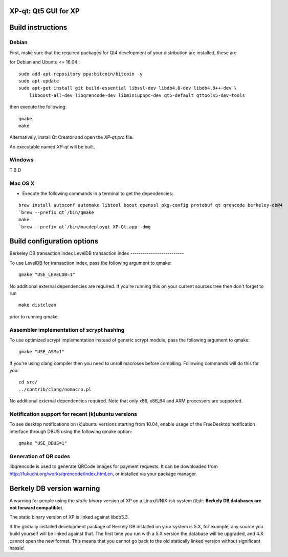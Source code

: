 XP-qt: Qt5 GUI for XP
===============================

Build instructions
===================

Debian
-------

First, make sure that the required packages for Qt4 development of your
distribution are installed, these are

::

for Debian and Ubuntu  <= 16.04 :

::

    sudo add-apt-repository ppa:bitcoin/bitcoin -y
    sudo apt-update
    sudo apt-get install git build-essential libssl-dev libdb4.8-dev libdb4.8++-dev \
        libboost-all-dev libqrencode-dev libminiupnpc-dev qt5-default qttools5-dev-tools

then execute the following:

::

    qmake
    make

Alternatively, install Qt Creator and open the `XP-qt.pro` file.

An executable named `XP-qt` will be built.


Windows
--------

T.B.D

Mac OS X
--------

- Execute the following commands in a terminal to get the dependencies:

::

    brew install autoconf automake libtool boost openssl pkg-config protobuf qt qrencode berkeley-db@4
    `brew --prefix qt`/bin/qmake
    make
    `brew --prefix qt`/bin/macdeployqt XP-Qt.app -dmg


Build configuration options
============================

Berkeley DB transaction index
LevelDB transaction index
--------------------------

To use LevelDB for transaction index, pass the following argument to qmake:

::

    qmake "USE_LEVELDB=1"

No additional external dependencies are required. If you're running this on your current sources tree then don't forget to run

::

    make distclean

prior to running qmake.

Assembler implementation of scrypt hashing
------------------------------------------

To use optimized scrypt implementation instead of generic scrypt module, pass the following argument to qmake:

::

    qmake "USE_ASM=1"


If you're using clang compiler then you need to unroll macroses before compiling. Following commands will do this for you:

::

    cd src/
    ../contrib/clang/nomacro.pl

No additional external dependencies required. Note that only x86, x86_64 and ARM processors are supported.

Notification support for recent (k)ubuntu versions
---------------------------------------------------

To see desktop notifications on (k)ubuntu versions starting from 10.04, enable usage of the
FreeDesktop notification interface through DBUS using the following qmake option:

::

    qmake "USE_DBUS=1"

Generation of QR codes
-----------------------

libqrencode is used to generate QRCode images for payment requests.
It can be downloaded from http://fukuchi.org/works/qrencode/index.html.en, or installed via your package manager.

Berkely DB version warning
==========================

A warning for people using the *static binary* version of XP on a Linux/UNIX-ish system (tl;dr: **Berkely DB databases are not forward compatible**).

The static binary version of XP is linked against libdb5.3.

If the globally installed development package of Berkely DB installed on your system is 5.X, for example, any source you
build yourself will be linked against that. The first time you run with a 5.X version the database will be upgraded,
and 4.X cannot open the new format. This means that you cannot go back to the old statically linked version without
significant hassle!

